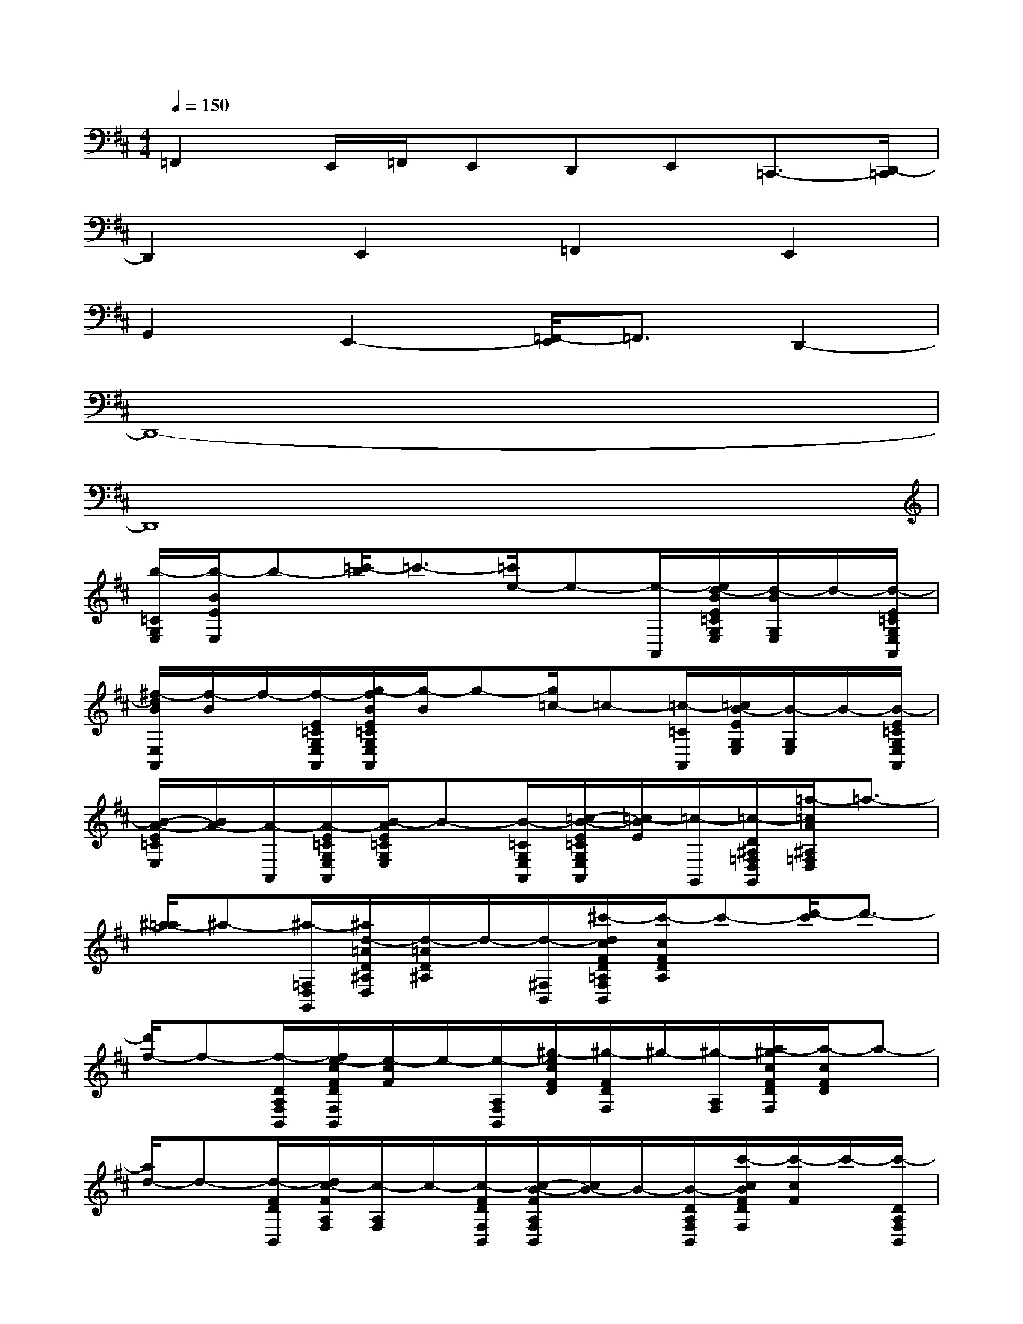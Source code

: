 X:1
T:
M:4/4
L:1/8
Q:1/4=150
K:D%2sharps
V:1
=F,,2E,,/2=F,,/2E,,D,,E,,=C,,3/2-[D,,/2-=C,,/2]|
D,,2E,,2=F,,2E,,2|
G,,2E,,2-[=F,,/2-E,,/2]=F,,3/2D,,2-|
D,,8-|
D,,8|
[b/2-=C/2G,/2E,/2][b/2-B/2E/2E,/2]b-[=c'/2-b/2]=c'3/2-[=c'/2e/2-]e-[e/2-A,,/2][e/2d/2-B/2E/2=C/2G,/2E,/2][d/2-B/2G,/2E,/2]d/2-[d/2-E/2=C/2G,/2E,/2A,,/2]|
[^f/2-d/2B/2E,/2A,,/2][f/2-B/2]f/2-[f/2-E/2=C/2G,/2E,/2A,,/2][g/2-f/2B/2E/2=C/2G,/2E,/2A,,/2][g/2-B/2]g-[g/2=c/2-]=c-[=c/2-=C/2A,,/2][=c/2B/2-E/2G,/2E,/2][B/2-G,/2E,/2]B/2-[B/2-E/2=C/2G,/2E,/2A,,/2]|
[B/2-A/2-E/2=C/2E,/2][B/2A/2-][A/2-A,,/2][A/2-E/2=C/2G,/2E,/2A,,/2][B/2-A/2E/2=C/2G,/2E,/2]B-[B/2-=C/2G,/2E,/2A,,/2][=c/2-B/2-E/2=C/2G,/2E,/2A,,/2][=c/2-B/2E/2][=c/2-G,,/2][=c/2-D/2^A,/2=F,/2D,/2G,,/2][=a/2-=c/2A/2^A,/2=F,/2D,/2]=a3/2-|
[^a/2-=a/2]^a-[^a/2-=F,/2D,/2G,,/2][^a/2d/2-=A/2D/2^A,/2D,/2][d/2-=A/2D/2^A,/2]d/2-[d/2-^F,/2B,,/2][^c'/2-d/2c/2F/2D/2=A,/2F,/2B,,/2][c'/2-c/2F/2D/2A,/2]c'-[d'/2-c'/2]d'3/2-|
[d'/2f/2-]f-[f/2-D/2A,/2F,/2B,,/2][f/2e/2-c/2F/2D/2F,/2B,,/2][e/2-c/2F/2]e/2-[e/2-A,/2F,/2B,,/2][^g/2-e/2c/2F/2D/2][^g/2-F/2D/2F,/2]^g/2-[^g/2-A,/2F,/2][a/2-^g/2c/2F/2D/2F,/2][a/2-c/2F/2D/2]a-|
[a/2d/2-]d-[d/2-F/2D/2B,,/2][d/2c/2-F/2A,/2F,/2][c/2-A,/2F,/2]c/2-[c/2-F/2D/2F,/2B,,/2][c/2-B/2-F/2A,/2F,/2B,,/2][c/2B/2-]B/2-[B/2-D/2A,/2F,/2B,,/2][c'/2-c/2B/2F/2D/2F,/2][c'/2-c/2F/2]c'/2-[c'/2-D/2A,/2F,/2B,,/2]|
[d'/2-c'/2c/2F/2D/2F,/2B,,/2][d'/2-c/2F/2]d'/2-[d'/2-E/2=C/2=G,/2E,/2A,,/2][d'/2b/2-B/2E/2=C/2G,/2-E,/2-][b/2-B/2G,/2E,/2]b-[=c'/2-b/2A,,/2][=c'/2-A,,/2]=c'-[=c'/2e/2-B/2E/2=C/2G,/2E,/2][e/2-B/2=C/2]e-|
[a/2-e/2A/2D/2^A,/2D,/2G,,/2][=a3/2-A3/2-D3/2-^A,3/2-D,3/2-G,,3/2-][^a/2-=a/2A/2D/2-^A,/2D,/2-G,,/2-][^a/2-D/2^A,/2D,/2G,,/2][^a/2-^A,/2]^a/2-[^a/2d/2-]d-[d/2-=A/2D,/2G,,/2][d/2=c/2-A/2D/2D,/2][=c/2-D/2]=c/2-[=c/2-D/2^A,/2=F,/2D,/2G,,/2]|
[e/2-=c/2=A/2=F,/2D,/2]e-[e/2-A/2D/2^A,/2=F,/2D,/2G,,/2][=f/2-e/2=A/2D/2^A,/2G,,/2]=f3/2-[=f/2^A/2-]^A-[^A/2-D/2^A,/2G,,/2][^A/2=A/2-^A,/2=F,/2D,/2G,,/2][=A/2-=F,/2D,/2]A/2-[A/2-D/2^A,/2G,,/2]|
[=A/2G/2-^A,/2=F,/2D,/2G,,/2][G/2-D,/2]G/2-[=A/2G/2-^A,/2=F,/2D,/2G,,/2][=a/2-A/2G/2D/2^A,/2=F,/2D,/2G,,/2][=a/2-D/2]a/2-[a/2-D/2=F,/2D,/2G,,/2][^a/2-=a/2A/2D,/2G,,/2][^a/2-=A/2]^a/2-[^a/2-E/2=C/2G,/2E,/2=A,,/2][b/2-^a/2B/2=C/2E,/2=A,,/2][b/2-B/2]b-|
[=c'/2-b/2]=c'-[=c'/2-B/2G,/2A,,/2][=c'/2e/2-B/2G,/2]e-[e/2-D/2A,/2B,,/2][^c'/2-e/2c/2^F/2D/2-A,/2-F,/2B,,/2][c'3/2-c3/2D3/2A,3/2B,,3/2][d'/2-c'/2]d'3/2-